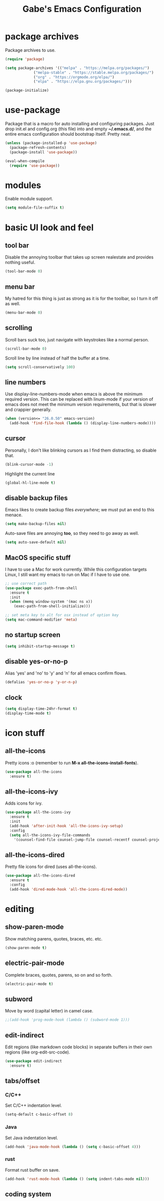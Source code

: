 #+STARTUP: overview
#+TITLE: Gabe's Emacs Configuration
#+CREATOR: Gabriel Pinkard
* package archives
Package archives to use.
#+BEGIN_SRC emacs-lisp
  (require 'package)

  (setq package-archives '(("melpa" . "https://melpa.org/packages/")
			   ("melpa-stable" . "https://stable.melpa.org/packages/")
			   ("org" . "https://orgmode.org/elpa/")
			   ("elpa" . "https://elpa.gnu.org/packages/")))

  (package-initialize)
#+END_SRC
* use-package
Package that is a macro for auto installing and configuring packages. Just drop init.el and
config.org (this file) into and empty *~/.emacs.d/*, and the entire emacs configuration should 
bootstrap itself. Pretty neat.
#+BEGIN_SRC emacs-lisp
  (unless (package-installed-p 'use-package)
    (package-refresh-contents)
    (package-install 'use-package))

  (eval-when-compile
    (require 'use-package))
#+END_SRC
* modules
Enable module support.
#+BEGIN_SRC emacs-lisp
  (setq module-file-suffix t)
#+END_SRC
* basic UI look and feel
** tool bar
Disable the annoying toolbar that takes up screen realestate and provides nothing useful.
#+BEGIN_SRC emacs-lisp
  (tool-bar-mode 0)
#+END_SRC
** menu bar
My hatred for this thing is just as strong as it is for the toolbar, so I turn it off as well.
#+BEGIN_SRC emacs-lisp
  (menu-bar-mode 0)
#+END_SRC
** scrolling
Scroll bars suck too, just navigate with keystrokes like a normal person.
#+BEGIN_SRC emacs-lisp
  (scroll-bar-mode 0)
#+END_SRC
Scroll line by line instead of half the buffer at a time.
#+BEGIN_SRC emacs-lisp
  (setq scroll-conservatively 100)
#+END_SRC
** line numbers
Use display-line-numbers-mode when emacs is above the minimum required version. This can be replaced
with linum-mode if your version of emacs does not meet the minimum version requirements, but that
is slower and crappier generally.
#+BEGIN_SRC emacs-lisp
  (when (version<= "26.0.50" emacs-version)
    (add-hook 'find-file-hook (lambda () (display-line-numbers-mode))))
#+END_SRC
** cursor
Personally, I don't like blinking cursors as I find them distracting, so disable that.
#+BEGIN_SRC emacs-lisp
  (blink-cursor-mode -1)
#+END_SRC
Highlight the current line
#+BEGIN_SRC emacs-lisp
  (global-hl-line-mode t)
#+END_SRC
** disable backup files
Emacs likes to create backup files /everywhere/; we must put an end to this menace.
#+BEGIN_SRC emacs-lisp
  (setq make-backup-files nil)
#+END_SRC
Auto-save files are annoying *too*, so they need to go away as well.
#+BEGIN_SRC emacs-lisp
  (setq auto-save-default nil)
#+END_SRC
** MacOS specific stuff
 I have to use a Mac for work currently. While this configuration targets Linux, I still want my emacs 
 to run on Mac if I have to use one.
 #+BEGIN_SRC emacs-lisp
   ;; use correct path
   (use-package exec-path-from-shell
     :ensure t
     :init
     (when (memq window-system '(mac ns x))
       (exec-path-from-shell-initialize)))

   ;; set meta key to alt for osx instead of option key
   (setq mac-command-modifier 'meta)
 #+END_SRC
** no startup screen
#+BEGIN_SRC emacs-lisp
  (setq inhibit-startup-message t)
#+END_SRC
** disable yes-or-no-p
Alias 'yes' and 'no' to 'y' and 'n' for all emacs confirm flows.
#+BEGIN_SRC emacs-lisp
  (defalias 'yes-or-no-p 'y-or-n-p)
#+END_SRC
** clock
#+BEGIN_SRC emacs-lisp
  (setq display-time-24hr-format t)
  (display-time-mode t)
#+END_SRC
* icon stuff
** all-the-icons
Pretty icons :o (remember to run *M-x all-the-icons-install-fonts*).
#+BEGIN_SRC emacs-lisp
  (use-package all-the-icons
    :ensure t)
#+END_SRC
** all-the-icons-ivy
Adds icons for ivy.
#+BEGIN_SRC emacs-lisp
  (use-package all-the-icons-ivy
    :ensure t
    :init
    (add-hook 'after-init-hook 'all-the-icons-ivy-setup)
    :config
    (setq all-the-icons-ivy-file-commands
	  '(counsel-find-file counsel-jump-file counsel-recentf counsel-projectile-find-file counsel-projectil-find-dir)))
#+END_SRC
** all-the-icons-dired
Pretty file icons for dired (uses all-the-icons).
#+BEGIN_SRC emacs-lisp
  (use-package all-the-icons-dired
    :ensure t
    :config
    (add-hook 'dired-mode-hook 'all-the-icons-dired-mode))
#+END_SRC
* editing
** show-paren-mode
Show matching parens, quotes, braces, etc. etc.
#+BEGIN_SRC emacs-lisp
  (show-paren-mode t)
#+END_SRC
** electric-pair-mode
Complete braces, quotes, parens, so on and so forth.
#+BEGIN_SRC emacs-lisp
  (electric-pair-mode t)
#+END_SRC
** subword
Move by word (capital letter) in camel case.
#+BEGIN_SRC emacs-lisp
  ;;(add-hook 'prog-mode-hook (lambda () (subword-mode 1)))
#+END_SRC
** edit-indirect
Edit regions (like markdown code blocks) in separate buffers in their own
regions (like org-edit-src-code).
#+BEGIN_SRC emacs-lisp
  (use-package edit-indirect
    :ensure t)
#+END_SRC
** tabs/offset
*** C/C++
Set C/C++ indentation level.
#+BEGIN_SRC emacs-lisp
  (setq-default c-basic-offset 8)
#+END_SRC
*** Java
Set Java indentation level.
#+BEGIN_SRC emacs-lisp
  (add-hook 'java-mode-hook (lambda () (setq c-basic-offset 4)))
#+END_SRC
*** rust
Format rust buffer on save.
#+BEGIN_SRC emacs-lisp
  (add-hook 'rust-mode-hook (lambda () (setq indent-tabs-mode nil)))
#+END_SRC
** coding system
Set default coding system to UTF-8
#+BEGIN_SRC emacs-lisp
  (set-default-coding-systems 'utf-8)
#+END_SRC
* ivy, swiper, and counsel
** ivy
Completion framework for emacs (replaces something like ido), put lists in neat minibuffer.
#+BEGIN_SRC emacs-lisp
  (use-package ivy
    :ensure t
    :init
    (ivy-mode 1)
    (setq ivy-use-virtual-buffers t)
    (setq enable-recursive-minibuffers t)
    ;;(setq ivy-height 15)
    (setq ivy-count-format "[%d of %d] "))
#+END_SRC
** swiper
Acts as an isearch replacement for ivy, puts things in a ivy buffer, shows complete line of search hit 
for context. Doing a search in a file in any other text editor/IDE will now feel awful after using swiper.
#+BEGIN_SRC emacs-lisp
  (use-package swiper
    :ensure t
    :bind
    ("C-s" . swiper))
#+END_SRC
** counsel
Replace emacs commands w/ improved versions that work well with ivy, i.e. find-file -> counsel-find-file.
#+BEGIN_SRC emacs-lisp
  (use-package counsel
    :ensure t
    :bind
    ("M-x" . counsel-M-x)
    ("C-x C-f" . counsel-find-file)
    ("C-h f" . counsel-describe-function)
    ("C-h v" . counsel-describe-variable)
    ("C-x d" . counsel-dired)
    ("C-h b" . counsel-descbinds)
    ("C-c i" . counsel-imenu)
    ("C-x b" . counsel-switch-buffer))
#+END_SRC
* color theme and faces
** color theme
Color scheme.
#+BEGIN_SRC emacs-lisp
  (use-package kaolin-themes
    :ensure t
    :config
    (setq kaolin-themes-bold t)
    (setq kaolin-themes-comments-style 'alt)
    (setq kaolin-themes-italic t)
    (setq kaolin-themes-italic-comments t))
#+END_SRC
Load theme
#+BEGIN_SRC emacs-lisp
  (load-theme 'kaolin-ocean t)
#+END_SRC
Make line number portion of buffer use screen realistate conservatively.
#+BEGIN_SRC emacs-lisp
  (setq display-line-numbers-width-start t)
#+END_SRC
** faces
#+BEGIN_SRC emacs-lisp
  (set-face-attribute 'default nil :font "Inconsolata" :height 160 :weight 'normal :width 'normal)
  (set-face-attribute 'fixed-pitch nil :font "Inconsolata" :height 160 :weight 'normal :width 'normal)
  (set-face-attribute 'fixed-pitch-serif nil :font "Inconsolata" :height 160 :weight 'normal :width 'normal)
  (set-face-attribute 'variable-pitch nil :font "Roboto" :height 150 :weight 'normal :width 'normal)
#+END_SRC
* avy
Go to a specific char in a buffer. Useful for jumping around to awkward places in a file. I just bound
it to M-s (forward through history), since I can trivially achieve the effect of that command w/ avy,
and more.
#+BEGIN_SRC emacs-lisp
  (use-package avy
    :ensure t
    :bind
    ("M-s" . avy-goto-char))
#+END_SRC
* dired stuff
Packages and configs for dired.
** dired-collapse
Render sub-dir/file in directories w/ only one entry (i.e. a directory which has only another directory
inside of it).
#+BEGIN_SRC emacs-lisp
  (use-package dired-collapse
    :ensure t
    :init
    (add-hook 'dired-mode-hook (lambda () (dired-collapse-mode)))
    :config
    (setq dired-collapse-remote t))
#+END_SRC
** auto-revert
Automatically refresh dired buffer on file change.
#+BEGIN_SRC emacs-lisp
  (add-hook 'dired-mode-hook 'auto-revert-mode)
  (setq auto-revert-verbose nil)
#+END_SRC
** truncate
Turn off truncating for dired buffers.
#+BEGIN_SRC emacs-lisp
  (add-hook 'dired-mode-hook 'toggle-truncate-lines 0)
#+END_SRC
* info stuff
Packages and configs for GNU info.
** info-colors
More colors in info buffers.
#+BEGIN_SRC emacs-lisp
  (use-package info-colors
    :ensure t
    :init
    (add-hook 'Info-selection-hook 'info-colors-fontify-node))
#+END_SRC
* lsp
Various settings and packages for language server protocol.
** lsp-mode
Package that makes emacs a lsp client.
#+BEGIN_SRC emacs-lisp
  (use-package lsp-mode
    :ensure t
    :init
    ;; prefix for invoking lsp (for instance C-c l g g -> lsp goto def) 
    (setq lsp-keymap-prefix "C-c l")
    :commands
    (lsp)
    :hook
    ;; hooks to enable lsp mode in specific language buffers
    (go-mode . lsp)
    (python-mode . lsp)
    (rust-mode . lsp)
    (javascript-mode . lsp)
    (elixir-mode . lsp)
    :config
    (setq lsp-enable-which-key-integration t)
    (setq lsp-enable-snippet nil))
#+END_SRC
** lsp-ui
High level UI stuff for lsp-mode
#+BEGIN_SRC emacs-lisp
  (use-package lsp-ui
    :ensure t
    :hook
    (lsp-mode . lsp-ui-mode)
    :config
    ;; disable lsp-ui-sideline
    (setq lsp-ui-sideline-enable nil)
    ;; lsp-ui-doc stuff
    (setq lsp-ui-doc-enable t)
    (setq lsp-ui-doc-position 'at-point)
    (setq lsp-ui-doc-delay 0.0)
    (setq lsp-ui-doc-show-with-cursor t)
    (setq lsp-ui-doc-show-with-mouse t)
    (setq lsp-ui-doc-header nil)
    ;; (setq lsp-ui-doc-border "gray30")
    ;; (setq lsp-ui-doc-use-webkit t)
    (setq lsp-ui-doc-use-childframe t)
    (setq lsp-ui-doc-include-signature t))
#+END_SRC
* company
Auto completion framework for programming, currently enabled globally.
** company-mode
The mode itself, plus configuration.
#+BEGIN_SRC emacs-lisp
  (use-package company
    :ensure t
    :after lsp-mode
    :hook
    (lsp-mode . company-mode)
    :bind
    (:map company-active-map
	  ("<tab>" . company-complete-selection))
    (:map lsp-mode-map
	  ("<tab>" . company-indent-or-complete-common))
    :custom
    (company-minimum-prefix-length 3)
    (company-idle-delay 0.0)
    :init
    (add-hook 'after-init-hook 'global-company-mode))
#+END_SRC   
** company-box
Adds icons to company completion lists.
#+BEGIN_SRC emacs-lisp
  (use-package company-box
    :ensure t
    :hook
    (company-mode . company-box-mode)
    :config
    (setq company-box-scrollbar nil))
#+END_SRC
* language specific
Language specific packages, modes, and configurations
** elisp
#+BEGIN_SRC emacs-lisp
  ;; enable company mode in elisp buffers
  (add-hook 'emacs-lisp-mode-hook
	    (lambda () (company-mode)))
#+END_SRC
** go
#+BEGIN_SRC emacs-lisp
  (use-package go-mode
    :ensure t)

  ;; format buffer using gofmt on buffer save
  (add-hook 'go-mode-hook
	    (lambda () (add-hook 'before-save-hook 'gofmt-before-save)))

  ;; Function that adds hooks for lsp for go-mode
  (defun lsp-go-save-hooks ()
    (add-hook 'before-save-hook #'lsp-format-buffer t t)
    (add-hook 'before-save-hook #'lsp-organize-imports t t))

  (add-hook 'go-mode-hook #'lsp-go-save-hooks)
#+END_SRC
** python
#+BEGIN_SRC emacs-lisp
  (use-package python-mode
    :ensure t)

  ;; lsp for pyright
  (use-package lsp-pyright
    :ensure t
    :hook
    (python-mode . (lambda ()
		     (require 'lsp-pyright)
		     (lsp))))

  ;;(setq flycheck-python-flake8-executable "python3")
  ;;(setq flycheck-python-pycompile-executable "python3")
  ;;(setq flycheck-python-pylint-executable "python3")
#+END_SRC
** javascript
#+BEGIN_SRC emacs-lisp
  (setq js-indent-level 2)
#+END_SRC   
** lua
#+BEGIN_SRC emacs-lisp
  (use-package lua-mode
    :ensure t)
#+END_SRC
** rust
#+BEGIN_SRC emacs-lisp
  (use-package rust-mode
    :ensure t)

  (use-package cargo
    :ensure t)

  ;; run rustfmt when buffer is saved
  (setq rust-format-on-save t)
  (setq lsp-rust-server 'rust-analyzer)
#+END_SRC
** scala
#+BEGIN_SRC emacs-lisp
  (use-package scala-mode
    :ensure t)
#+END_SRC
** crystal
#+BEGIN_SRC emacs-lisp
  (use-package crystal-mode
    :ensure t)
#+END_SRC
** elixir
#+BEGIN_SRC emacs-lisp
  (use-package elixir-mode
    :ensure t)
    ;; :config
    ;; (setq lsp-elixir-local-server-command "/Users/gabrielpinkard/.local/share/elixir-ls/release/language_server.sh"))
#+END_SRC   
** graphql
#+BEGIN_SRC emacs-lisp
  (use-package graphql-mode
    :ensure t)
#+END_SRC
** rego (OPA)
#+BEGIN_SRC emacs-lisp
  (use-package rego-mode
    :ensure t)
#+END_SRC
** k8s-mode
Major mode for editing kubernetes config file
#+BEGIN_SRC emacs-lisp
  (use-package k8s-mode
    :ensure t)
#+END_SRC
** yaml
#+BEGIN_SRC emacs-lisp
  (use-package yaml-mode
    :ensure t)
#+END_SRC
** markdown
#+BEGIN_SRC emacs-lisp
  (use-package markdown-mode
    :ensure t)
#+END_SRC
** docker
#+BEGIN_SRC emacs-lisp
  (use-package dockerfile-mode
    :ensure t)
#+END_SRC
** json
#+BEGIN_SRC emacs-lisp
  (use-package json-mode
    :ensure t)
#+END_SRC
** csv
#+BEGIN_SRC emacs-lisp
  (use-package csv-mode
    :ensure t)
#+END_SRC
** toml
#+BEGIN_SRC emacs-lisp
  (use-package toml-mode
    :ensure t)
#+END_SRC
* modeline (telephone-line)
Pretty modeline (like powerline for vim).
#+BEGIN_SRC emacs-lisp
  (use-package telephone-line
    :ensure t
    :config
    ;; faces
    (defface t-line-color1 '((t (:foreground "#000000" :background "orange1"))) "")
    (defface t-line-color2 '((t (:foreground "#000000" :background "cyan3"))) "")

    (setq telephone-line-faces
	 '((blue . (t-line-color1 . t-line-color1))
	   (green . (t-line-color2 . t-line-color2))
	   (accent . (telephone-line-accent-active . telephone-line-accent-inactive))
	   (nil . (mode-line . mode-line-inactive))))

    ;; separators
    (setq telephone-line-primary-left-separator 'telephone-line-identity-left
	 telephone-line-secondary-left-separator 'telephone-line-identity-hollow-left
	 telephone-line-primary-right-separator 'telephone-line-identity-right
	 telephone-line-secondary-right-separator 'telephone-line-identity-hollow-right)

    ;; segments
    (setq telephone-line-lhs
	   '((blue . (telephone-line-buffer-segment))
	     (green . (telephone-line-airline-position-segment))
	     (nil   . (telephone-line-vc-segment
		       telephone-line-projectile-segment))))
    (setq telephone-line-rhs
	   '((nil    . (telephone-line-misc-info-segment))
	     (green . (telephone-line-major-mode-segment))
	     (blue   . (telephone-line-minor-mode-segment))))

    ;; random settings
    (setq telephone-line-height 23)
    (telephone-line-mode 1))
#+END_SRC
* which-key
Perhaps one of the most awesome emacs packages out there, which key shows completions for keys chords
in a mini buffer at the bottom of the screen. Super useful for learning new emacs commands/bindings.
#+BEGIN_SRC emacs-lisp
  (use-package which-key
    :ensure t
    :init
    (which-key-mode)
    :config
    (setq which-key-compute-remaps t)
    (setq which-key-show-docstrings t)
    (setq which-key-idle-delay 0.5))
#+END_SRC
* dashboard
Homescreen that is the first buffer I see when I start an emacs session. Holds recent
files, projects, bookmarks, etc. etc.
#+BEGIN_SRC emacs-lisp
  (use-package dashboard
    :ensure t
    :config
    (dashboard-setup-startup-hook)
    (setq dashboard-banner-logo-title "Welcome To Gabe's Editor Macros!")
    (setq dashboard-items '((recents . 5)
			    (projects . 5)
			    (bookmarks . 5)))
    (setq dashboard-set-navigator t)
    (setq dashboard-set-heading-icons t)
    (setq dashboard-set-file-icons t)
    (setq dashboard-startup-banner "~/.emacs.d/assets/lain.png"))
#+END_SRC
* switch-window
Provides letter overlay when switching windows. Instead of mashing C-x o ten times to get to
the window you are interested in, just do C-x o [letter] and /magically/ arrive in your desired
window.
#+BEGIN_SRC emacs-lisp
  (use-package switch-window
    :ensure t
    :config
    (setq switch-window-input-style 'minibuffer)
    (setq switch-window-increase 4)
    (setq switch-window-threshold 2)
    (setq switch-window-shortcut-style 'qwerty)
    (setq switch-window-qwerty-shortcuts
	  '("a" "s" "d" "f" "g" "h" "j" "k" "l"))
    :bind
    ([remap other-window] . switch-window))
#+END_SRC
* magit
Magit is a very powerful git porcelain.
#+BEGIN_SRC emacs-lisp
  (use-package magit
    :ensure t
    :bind
    ("C-c g" . magit-status))
#+END_SRC
* kubernetes
#+BEGIN_SRC emacs-lisp
  (use-package kubernetes
    :ensure t
    :bind
    ("C-c k" . kubernetes-overview))
#+END_SRC
* projectile
Projectile is a project management and navigation tool. Really useful when you are
working on multiple projects and you need to find files quickly.
#+BEGIN_SRC emacs-lisp
  (use-package projectile
    :ensure t
    :config
    (projectile-mode 0)
    (setq projectile-project-search-path '("~/dotfiles"))
    :bind
    ("C-c p" . 'projectile-command-map))
#+END_SRC
Ivy (counsel) integration with projectile.
#+BEGIN_SRC emacs-lisp
  (use-package counsel-projectile
    :ensure t
    :config
    (counsel-projectile-mode 1))
#+END_SRC
* ELFEED
Feed reader, better than GNUS or other alternatives that ship with vanilla emacs. No arcane
knowlege required, sane defaults.
#+BEGIN_SRC emacs-lisp
  (use-package elfeed
    :ensure t
    :bind
    ("C-c w" . elfeed)
    :config
    (setq elfeed-use-curl t)
    (setq elfeed-db-directory "~/.emacs.d/elfeed")
    (setq elfeed-search-filter "@4-months-ago +unread")
    (setq elfeed-show-truncate-long-urls t)
    (setq elfeed-feeds
	  '(("https://xkcd.com/atom.xml" comics)
	    ("https://www.smbc-comics.com/comic/rss" comics)
	    ("https://planet.emacslife.com/atom.xml" emacs)
	    ("https://static.fsf.org/fsforg/rss/blogs.xml" fsf)
	    ("https://static.fsf.org/fsforg/rss/news.xml" fsf)
	    ("https://protesilaos.com/news.xml" prot news)
	    ("https://protesilaos.com/politics.xml" prot politics)
	    ("https://protesilaos.com/codelog.xml" prot emacs code)
	    ("https://theintercept.com/feed/?rss" the_intercept politics)
	    ("https://fivethirtyeight.com/politics/feed/" fivethirtyeight politics)
	    ("https://defence-blog.com/feed/" military politics news)
	    ("https://www.phoronix.com/rss.php" linux news)
	    ("https://www.archlinux.org/feeds/news/" linux arch)
	    ("https://www.linuxfoundation.org/feed/" linux))))
#+END_SRC
* terminal
** vterm
Vterm is an alternative to ansi-term or term, written using a C lib called
libvterm. It is much snappier than other built in alternatives, meaning large
terminal outputs do not lag/act strange.
#+BEGIN_SRC emacs-lisp
  (use-package vterm
    :ensure t
    :bind
    ("C-x <return>" . 'vterm))

  ;; colors
  ;;(set-face-attribute 'vterm-color-default nil :foreground "#d1b897" :background "#062329")
  (set-face-attribute 'vterm-color-black nil :foreground "azure4" :background "#ffffff")
  (set-face-attribute 'vterm-color-red nil :foreground "red3" :background "#ffffff")
  (set-face-attribute 'vterm-color-green nil :foreground "green3" :background "#ffffff")
  (set-face-attribute 'vterm-color-yellow nil :foreground "yellow3" :background "#ffffff")
  (set-face-attribute 'vterm-color-blue nil :foreground "DodgerBlue1" :background "#ffffff")
  (set-face-attribute 'vterm-color-magenta nil :foreground "magenta3" :background "#ffffff")
  (set-face-attribute 'vterm-color-cyan nil :foreground "cyan3" :background "#ffffff")
  (set-face-attribute 'vterm-color-white nil :foreground "azure3" :background "#ffffff")
#+END_SRC
** ansi-term
Now I use vterm, which uses a C library instead of elisp. This makes it much
faster than ansi-term or other emacs alternatives. However, I decided to keep
my old ansi-term configs around just in case.
#+BEGIN_SRC emacs-lisp
  (defvar term-shell "/bin/zsh")
  (defadvice ansi-term (before force-zsh)
    (interactive (list term-shell)))
  (ad-activate 'ansi-term)
#+END_SRC
Global keybinding to open a terminal in the current buffer.
#+BEGIN_SRC emacs-lisp
  ;;(global-set-key (kbd "C-x <return>") 'ansi-term)
#+END_SRC
** colors
Set the color vector for vterm/ansi-term
#+BEGIN_SRC emacs-lisp
  '(ansi-color-names-vector
    ["#000000" "#F92672" "#A6E22" "#E6DB74" "#66D9EF" "#AE81FF" "#A1EFE4" "gray90"])
#+END_SRC
* highlight-symbol
Highlight uses of a variable under cursor.
#+BEGIN_SRC emacs-lisp
  (use-package highlight-symbol
    :ensure t
    :init
    (add-hook 'prog-mode-hook #'highlight-symbol-mode))
#+END_SRC
* browser
** default browser
When I follow a link in emacs, have it open the link in eww instead of whatever the default
browswer for my os is. Mostly, this is for following RSS links in elfeed.
#+BEGIN_SRC emacs-lisp
  (setq browse-url-browser-function 'eww-browse-url
	shr-use-colors nil
	shr-bullet "• "
	shr-folding-mode t
	eww-search-prefix "https://duckduckgo.com/html?q="
	url-privacy-level '(email agent cookies lastloc))
#+END_SRC   
* symon
Package that prints system stats in the modeline.
#+BEGIN_SRC emacs-lisp
  (use-package symon
    :ensure t
    :bind
    ("C-c o" . symon-mode)
    :config
    (setq symon-refresh-rate 2)
    (setq symon-delay 1)
    (symon-mode -1))
#+END_SRC
* shell-pop
Pop open a shell in a minibuffer. Really useful if you need to run a quick command and don't
want to waste time switching to a terminal buffer.
#+BEGIN_SRC emacs-lisp
  (use-package shell-pop
    :ensure t
    :config
    (setq shell-pop-shell-type "/bin/zsh")
    (setq shell-pop-window-height 40)
    :bind (("C-;" . shell-pop)))
#+END_SRC
* rainbow-mode
Package that sets background of hex color codes the the color they represent.
#+BEGIN_SRC emacs-lisp
  (use-package rainbow-mode
    :ensure t
    :init
    (add-hook 'prog-mode-hook (lambda () (rainbow-mode))))
#+END_SRC
* rainbow-delimiters
Highlight corresponding brackets, parens, etc. with matching colors.
#+BEGIN_SRC emacs-lisp
  (use-package rainbow-delimiters
    :ensure t
    :config
    (add-hook 'prog-mode-hook (lambda () (rainbow-delimiters-mode))))
#+END_SRC
* popup-kill-ring
Popup menu for kill history.
#+BEGIN_SRC emacs-lisp
  (use-package popup-kill-ring
    :ensure t
    :bind ("M-y" . popup-kill-ring))
#+END_SRC
* sudo-edit
Edit files as super user.
#+BEGIN_SRC emacs-lisp
  (use-package sudo-edit
    :ensure t
    :bind ("C-c s" . sudo-edit))
#+END_SRC
* buffers
Enable ibuffer (why isn't this the default anyway?).
#+BEGIN_SRC emacs-lisp
  (global-set-key (kbd "C-x C-b") 'ibuffer)
  ;; add hook to enable auto-revert-mode in ibuffer
  (add-hook 'ibuffer-mode-hook 'auto-revert-mode)
  (setq auto-revert-verbose nil)
#+END_SRC
No annoying confirmation messages when killing a buffer in ibuffer
#+BEGIN_SRC emacs-lisp
  (setq ibuffer-expert t)
#+END_SRC
* org stuff
** org configurations
Make editing source code in src blocks edit in current window.
#+BEGIN_SRC emacs-lisp
  (setq org-src-window-setup 'current-window)
#+END_SRC
Custom snipit <el + TAB will create an elisp source block.
#+BEGIN_SRC emacs-lisp
  (add-to-list 'org-structure-template-alist
	       '("el" "#+BEGIN_SRC emacs-lisp\n?\n#+END_SRC"))
#+END_SRC 
Hide emphasis markers (i.e. / * _) for italics, bold, etc.
#+BEGIN_SRC emacs-lisp
  (setq org-hide-emphasis-markers t)
#+END_SRC
Show entities as UTF-8 characters.
#+BEGIN_SRC emacs-lisp
  (setq org-pretty-entities t)
#+END_SRC
** org superstar
Make org mode prettier (prettier headings, lists, etc.)
#+BEGIN_SRC emacs-lisp
  (use-package org-superstar
    :ensure t
    :init
    (add-hook 'org-mode-hook (lambda () (org-superstar-mode 1))))
#+END_SRC
* transportation
** bart-mode
Real time BART departures info.
#+BEGIN_SRC emacs-lisp
  (use-package bart-mode
    :ensure t
    :config
    (setq bart-manage-window t))
#+END_SRC
* my functions
** open-config
Function that opens this config file, bound to *C-c e*.
#+BEGIN_SRC emacs-lisp
  (defun open-config ()
    (interactive)
    (find-file "~/.emacs.d/config.org"))
  (global-set-key (kbd "C-c e") 'open-config)
#+END_SRC
** reload-config
Function that reloads this configuration file. Use this to apply configuration changes to current
emacs session after making some changes. Bound to *C-c r*.
#+BEGIN_SRC emacs-lisp
  (defun reload-config ()
    (interactive)
    (org-babel-load-file (expand-file-name "~/.emacs.d/config.org")))
  (global-set-key (kbd "C-c r") 'reload-config)
#+END_SRC
** split-and-follow functions
Instead of staying in current window after a split, put cursor in the new window.
#+BEGIN_SRC emacs-lisp
  ;; horizontal split
  (defun split-horizontally-and-follow ()
    (interactive)
    (split-window-below)
    (balance-windows)
    (other-window 1))
  (global-set-key (kbd "C-x 2") 'split-horizontally-and-follow)

  ;; vertical split
  (defun split-vertically-and-follow ()
    (interactive)
    (split-window-right)
    (balance-windows)
    (other-window 1))
  (global-set-key (kbd "C-x 3") 'split-vertically-and-follow)
#+END_SRC
** create-new-scratch-buffer
Creates a new scratch buffer to evaluate elisp. Bound to *C-c T*.
#+BEGIN_SRC emacs-lisp
  (defun create-new-scratch-buffer ()
    (interactive)
    (switch-to-buffer (get-buffer-create "*scratch*"))
    (lisp-interaction-mode))
  (global-set-key (kbd "C-c T") 'create-new-scratch-buffer)
#+END_SRC
** refresh-and-list-packages
Custom function that refreshes package archives and then lists packages.
#+BEGIN_SRC emacs-lisp
  (defun refresh-and-list-packages ()
    (interactive)
    (package-refresh-contents)
    (package-list-packages))

  ;;(global-set-key (kbd "C-c P") 'refresh-and-list-packages)
#+END_SRC
n* random custom keybindings
Random keybindings that call built in emacs functions
#+BEGIN_SRC emacs-lisp
  ;; open package menu
  (global-set-key (kbd "C-c P") 'package-list-packages)

  ;; customize group
  ;;(global-set-key (kbd "C-c c") 'customize-group)
#+END_SRC
